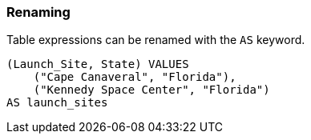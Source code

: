 === Renaming

Table expressions can be renamed with the `+AS+` keyword.

[example]
====
[source,gensql]
----
(Launch_Site, State) VALUES
    ("Cape Canaveral", "Florida"),
    ("Kennedy Space Center", "Florida")
AS launch_sites
----
====
